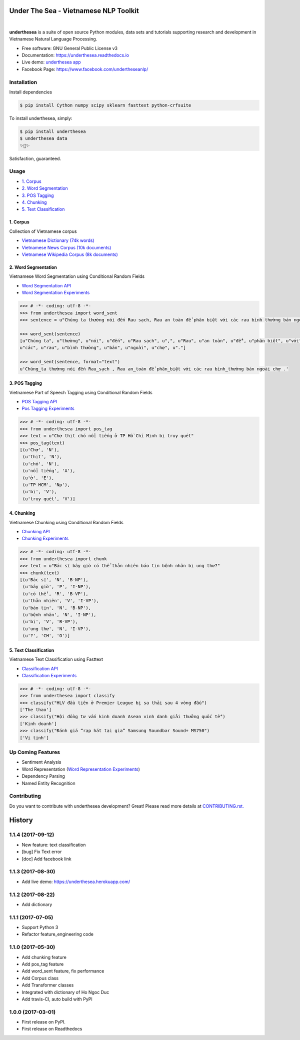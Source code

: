 ========================================
Under The Sea - Vietnamese NLP Toolkit
========================================


.. image:: https://img.shields.io/pypi/v/underthesea.svg
        :target: https://pypi.python.org/pypi/underthesea

.. image:: https://img.shields.io/pypi/pyversions/underthesea.svg
        :target: https://pypi.python.org/pypi/underthesea

.. image:: https://img.shields.io/pypi/l/underthesea.svg
        :target: https://pypi.python.org/pypi/underthesea

.. image:: https://img.shields.io/travis/magizbox/underthesea.svg
        :target: https://travis-ci.org/magizbox/underthesea

.. image:: https://readthedocs.com/projects/magizbox-underthesea/badge/?version=latest
        :target: http://underthesea.readthedocs.io/en/latest/
        :alt: Documentation Status

.. image:: https://pyup.io/repos/github/magizbox/underthesea/shield.svg
        :target: https://pyup.io/repos/github/magizbox/underthesea/
        :alt: Updates

.. image:: https://img.shields.io/badge/chat-on%20facebook-green.svg
    :target: https://www.facebook.com/undertheseanlp/

|

.. image:: https://raw.githubusercontent.com/magizbox/underthesea/master/logo.jpg
        :target: https://raw.githubusercontent.com/magizbox/underthesea/master/logo.jpg

**underthesea** is a suite of open source Python modules, data sets and tutorials supporting research and development in Vietnamese Natural Language Processing.

* Free software: GNU General Public License v3
* Documentation: `https://underthesea.readthedocs.io <http://underthesea.readthedocs.io/en/latest/>`_
* Live demo: `underthesea app <http://magizbox.com:9386/#/>`_
* Facebook Page: `https://www.facebook.com/undertheseanlp/ <https://www.facebook.com/undertheseanlp/>`_

Installation
----------------------------------------

Install dependencies


.. code-block:: bash

    $ pip install Cython numpy scipy sklearn fasttext python-crfsuite

To install underthesea, simply:

.. code-block:: bash

    $ pip install underthesea
    $ underthesea data
    ✨🍰✨

Satisfaction, guaranteed.

Usage
----------------------------------------

* `1. Corpus <#1-corpus>`_
* `2. Word Segmentation <#2-word-segmentation>`_
* `3. POS Tagging <#3-pos-tagging>`_
* `4. Chunking <#4-chunking>`_
* `5. Text Classification <#5-text-classification>`_

****************************************
1. Corpus
****************************************

.. image:: https://img.shields.io/badge/documents-18k-red.svg
        :target: #

.. image:: https://img.shields.io/badge/words-74k-red.svg
        :target: #

Collection of Vietnamese corpus

* `Vietnamese Dictionary (74k words) <https://github.com/magizbox/underthesea/tree/master/underthesea/corpus/data>`_
* `Vietnamese News Corpus (10k documents) <https://github.com/magizbox/corpus.vinews>`_
* `Vietnamese Wikipedia Corpus (8k documents) <https://github.com/magizbox/corpus.viwiki>`_

****************************************
2. Word Segmentation
****************************************

.. image:: https://img.shields.io/badge/F1-97%25-red.svg
        :target: https://github.com/magizbox/underthesea.word_sent

.. image:: https://img.shields.io/badge/%E2%98%85-experiments-blue.svg
        :target: https://github.com/magizbox/underthesea.word_sent

Vietnamese Word Segmentation using Conditional Random Fields

* `Word Segmentation API <https://magizbox-underthesea.readthedocs-hosted.com/en/latest/api.html#word-sent-package>`_
* `Word Segmentation Experiments <https://github.com/magizbox/underthesea.word_sent>`_

.. code-block:: python

    >>> # -*- coding: utf-8 -*-
    >>> from underthesea import word_sent
    >>> sentence = u"Chúng ta thường nói đến Rau sạch, Rau an toàn để phân biệt với các rau bình thường bán ngoài chợ."

    >>> word_sent(sentence)
    [u"Chúng ta", u"thường", u"nói", u"đến", u"Rau sạch", u",", u"Rau", u"an toàn", u"để", u"phân biệt", u"với",
    u"các", u"rau", u"bình thường", u"bán", u"ngoài", u"chợ", u"."]

    >>> word_sent(sentence, format="text")
    u'Chúng_ta thường nói đến Rau_sạch , Rau an_toàn để phân_biệt với các rau bình_thường bán ngoài chợ .'

****************************************
3. POS Tagging
****************************************

.. image:: https://img.shields.io/badge/accuracy-92.3%25-red.svg
        :target: https://github.com/magizbox/underthesea.pos_tag

.. image:: https://img.shields.io/badge/%E2%98%85-experiments-blue.svg
        :target: https://github.com/magizbox/underthesea.pos_tag

Vietnamese Part of Speech Tagging using Conditional Random Fields

* `POS Tagging API <https://magizbox-underthesea.readthedocs-hosted.com/en/latest/api.html#pos-tag-package>`_
* `Pos Tagging Experiments <https://github.com/magizbox/underthesea.pos_tag>`_

.. code-block:: python

    >>> # -*- coding: utf-8 -*-
    >>> from underthesea import pos_tag
    >>> text = u"Chợ thịt chó nổi tiếng ở TP Hồ Chí Minh bị truy quét"
    >>> pos_tag(text)
    [(u'Chợ', 'N'),
     (u'thịt', 'N'),
     (u'chó', 'N'),
     (u'nổi tiếng', 'A'),
     (u'ở', 'E'),
     (u'TP HCM', 'Np'),
     (u'bị', 'V'),
     (u'truy quét', 'V')]

****************************************
4. Chunking
****************************************

.. image:: https://img.shields.io/badge/F1-85.1%25-red.svg
		:target: https://github.com/magizbox/underthesea.chunking

.. image:: https://img.shields.io/badge/%E2%98%85-experiments-blue.svg
		:target: https://github.com/magizbox/underthesea.chunking

Vietnamese Chunking using Conditional Random Fields

* `Chunking API <https://magizbox-underthesea.readthedocs-hosted.com/en/latest/api.html#chunking-package>`_
* `Chunking Experiments <https://github.com/magizbox/underthesea.chunking>`_

.. code-block:: python

    >>> # -*- coding: utf-8 -*-
    >>> from underthesea import chunk
    >>> text = u"Bác sĩ bây giờ có thể thản nhiên báo tin bệnh nhân bị ung thư?"
    >>> chunk(text)
    [(u'Bác sĩ', 'N', 'B-NP'),
     (u'bây giờ', 'P', 'I-NP'),
     (u'có thể', 'R', 'B-VP'),
     (u'thản nhiên', 'V', 'I-VP'),
     (u'báo tin', 'N', 'B-NP'),
     (u'bệnh nhân', 'N', 'I-NP'),
     (u'bị', 'V', 'B-VP'),
     (u'ung thư', 'N', 'I-VP'),
     (u'?', 'CH', 'O')]

****************************************
5. Text Classification
****************************************

.. image:: https://img.shields.io/badge/accuracy-86.7%25-red.svg
    :target: https://github.com/magizbox/underthesea.classification

.. image:: https://img.shields.io/badge/%E2%98%85-experiments-blue.svg
    :target: https://github.com/magizbox/underthesea.classification

Vietnamese Text Classification using Fasttext

* `Classification API <http://underthesea.readthedocs.io/en/latest/api.html#classify-package>`_
* `Classification Experiments <https://github.com/magizbox/underthesea.classification>`_

.. code-block:: python

    >>> # -*- coding: utf-8 -*-
    >>> from underthesea import classify
    >>> classify("HLV đầu tiên ở Premier League bị sa thải sau 4 vòng đấu")
    ['The thao']
    >>> classify("Hội đồng tư vấn kinh doanh Asean vinh danh giải thưởng quốc tế")
    ['Kinh doanh']
    >>> classify("Đánh giá “rạp hát tại gia” Samsung Soundbar Sound+ MS750")
    ['Vi tinh']

Up Coming Features
----------------------------------------

* Sentiment Analysis
* Word Representation (`Word Representation Experiments <https://github.com/magizbox/underthesea.word_representation>`_)
* Dependency Parsing
* Named Entity Recognition

Contributing
----------------------------------------

Do you want to contribute with underthesea development? Great! Please read more details at `CONTRIBUTING.rst. <https://github.com/magizbox/underthesea/blob/master/CONTRIBUTING.rst>`_


================================================================================
History
================================================================================

1.1.4 (2017-09-12)
--------------------------------------------------------------------------------

* New feature: text classification
* [bug] Fix Text error
* [doc] Add facebook link

1.1.3 (2017-08-30)
--------------------------------------------------------------------------------

* Add live demo: https://underthesea.herokuapp.com/

1.1.2 (2017-08-22)
--------------------------------------------------------------------------------

* Add dictionary

1.1.1 (2017-07-05)
--------------------------------------------------------------------------------

* Support Python 3
* Refactor feature_engineering code

1.1.0 (2017-05-30)
--------------------------------------------------------------------------------

* Add chunking feature
* Add pos_tag feature
* Add word_sent feature, fix performance
* Add Corpus class
* Add Transformer classes
* Integrated with dictionary of Ho Ngoc Duc
* Add travis-CI, auto build with PyPI

1.0.0 (2017-03-01)
--------------------------------------------------------------------------------

* First release on PyPI.
* First release on Readthedocs


